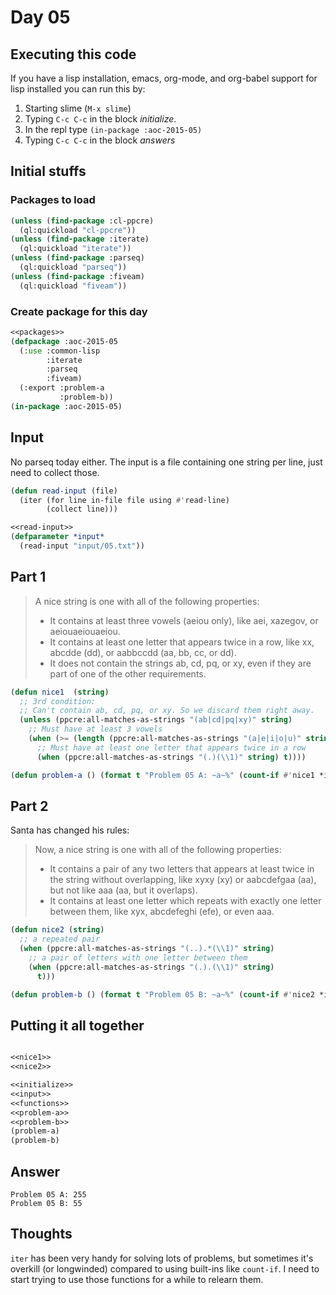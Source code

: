 #+STARTUP: indent contents
#+OPTIONS: num:nil toc:nil
* Day 05
** Executing this code
If you have a lisp installation, emacs, org-mode, and org-babel
support for lisp installed you can run this by:
1. Starting slime (=M-x slime=)
2. Typing =C-c C-c= in the block [[initialize][initialize]].
3. In the repl type =(in-package :aoc-2015-05)=
4. Typing =C-c C-c= in the block [[answers][answers]]
** Initial stuffs
*** Packages to load
#+NAME: packages
#+BEGIN_SRC lisp :results silent
  (unless (find-package :cl-ppcre)
    (ql:quickload "cl-ppcre"))
  (unless (find-package :iterate)
    (ql:quickload "iterate"))
  (unless (find-package :parseq)
    (ql:quickload "parseq"))
  (unless (find-package :fiveam)
    (ql:quickload "fiveam"))
#+END_SRC
*** Create package for this day
#+NAME: initialize
#+BEGIN_SRC lisp :noweb yes :results silent
  <<packages>>
  (defpackage :aoc-2015-05
    (:use :common-lisp
          :iterate
          :parseq
          :fiveam)
    (:export :problem-a
             :problem-b))
  (in-package :aoc-2015-05)
#+END_SRC
** Input
No parseq today either. The input is a file containing one string per
line, just need to collect those.
#+NAME: read-input
#+BEGIN_SRC lisp :results silent
  (defun read-input (file)
    (iter (for line in-file file using #'read-line)
          (collect line)))
#+END_SRC
#+NAME: input
#+BEGIN_SRC lisp :noweb yes :results silent
  <<read-input>>
  (defparameter *input*
    (read-input "input/05.txt"))
#+END_SRC
** Part 1
#+BEGIN_QUOTE
A nice string is one with all of the following properties:

- It contains at least three vowels (aeiou only), like aei, xazegov, or aeiouaeiouaeiou.
- It contains at least one letter that appears twice in a row, like xx, abcdde (dd), or aabbccdd (aa, bb, cc, or dd).
- It does not contain the strings ab, cd, pq, or xy, even if they are part of one of the other requirements.
#+END_QUOTE
#+NAME: nice1
#+BEGIN_SRC lisp :results silent
  (defun nice1  (string)
    ;; 3rd condition:
    ;; Can't contain ab, cd, pq, or xy. So we discard them right away.
    (unless (ppcre:all-matches-as-strings "(ab|cd|pq|xy)" string)
      ;; Must have at least 3 vowels
      (when (>= (length (ppcre:all-matches-as-strings "(a|e|i|o|u)" string)) 3)
        ;; Must have at least one letter that appears twice in a row
        (when (ppcre:all-matches-as-strings "(.)(\\1)" string) t))))
#+END_SRC
#+NAME: problem-a
#+BEGIN_SRC lisp :noweb yes :results silent
  (defun problem-a () (format t "Problem 05 A: ~a~%" (count-if #'nice1 *input*)))
#+END_SRC
** Part 2
Santa has changed his rules:
#+BEGIN_QUOTE
Now, a nice string is one with all of the following properties:

- It contains a pair of any two letters that appears at least twice in the string without overlapping, like xyxy (xy) or aabcdefgaa (aa), but not like aaa (aa, but it overlaps).
- It contains at least one letter which repeats with exactly one letter between them, like xyx, abcdefeghi (efe), or even aaa.
#+END_QUOTE
#+NAME: nice2
#+BEGIN_SRC lisp :results silent
  (defun nice2 (string)
    ;; a repeated pair
    (when (ppcre:all-matches-as-strings "(..).*(\\1)" string)
      ;; a pair of letters with one letter between them
      (when (ppcre:all-matches-as-strings "(.).(\\1)" string)
        t)))
#+END_SRC

#+NAME: problem-b
#+BEGIN_SRC lisp :noweb yes :results silent
  (defun problem-b () (format t "Problem 05 B: ~a~%" (count-if #'nice2 *input*)))
#+END_SRC
** Putting it all together
#+NAME: structs
#+BEGIN_SRC lisp :noweb yes :results silent

#+END_SRC
#+NAME: functions
#+BEGIN_SRC lisp :noweb yes :results silent
  <<nice1>>
  <<nice2>>
#+END_SRC
#+NAME: answers
#+BEGIN_SRC lisp :results output :exports both :noweb yes :tangle 2015.05.lisp
  <<initialize>>
  <<input>>
  <<functions>>
  <<problem-a>>
  <<problem-b>>
  (problem-a)
  (problem-b)
#+END_SRC
** Answer
#+RESULTS: answers
: Problem 05 A: 255
: Problem 05 B: 55
** Thoughts
=iter= has been very handy for solving lots of problems, but sometimes
it's overkill (or longwinded) compared to using built-ins like
=count-if=. I need to start trying to use those functions for a while
to relearn them.
